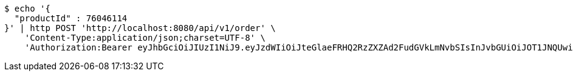[source,bash]
----
$ echo '{
  "productId" : 76046114
}' | http POST 'http://localhost:8080/api/v1/order' \
    'Content-Type:application/json;charset=UTF-8' \
    'Authorization:Bearer eyJhbGciOiJIUzI1NiJ9.eyJzdWIiOiJteGlaeFRHQ2RzZXZAd2FudGVkLmNvbSIsInJvbGUiOiJOT1JNQUwiLCJpYXQiOjE3MTY5Nzk0NzYsImV4cCI6MTcxNjk4MzA3Nn0.mTCnnTBDzZUCogWa-qb5_icZW-77C_EPHAGaAsGBemM'
----